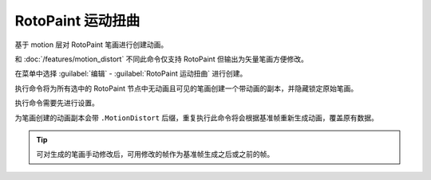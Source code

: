 RotoPaint 运动扭曲
========================

.. image:: /_images/Nuke10.5_2020-08-18_14-20-31.png

.. image:: /_images/Nuke10.5_2020-08-18_14-20-36.png

基于 motion 层对 RotoPaint 笔画进行创建动画。

和 :doc:`/features/motion_distort` 不同此命令仅支持 RotoPaint 但输出为矢量笔画方便修改。

在菜单中选择 :guilabel:`编辑` - :guilabel:`RotoPaint 运动扭曲` 进行创建。

执行命令将为所有选中的 RotoPaint 节点中无动画且可见的笔画创建一个带动画的副本，并隐藏锁定原始笔画。

.. image:: /_images/Nuke10.5_2020-08-18_15-17-53.png

执行命令需要先进行设置。

.. image:: /_images/Nuke10.5_2020-08-18_15-29-18.png

为笔画创建的动画副本会带 ``.MotionDistort`` 后缀，重复执行此命令将会根据基准帧重新生成动画，覆盖原有数据。

.. tip::

  可对生成的笔画手动修改后，可用修改的帧作为基准帧生成之后或之前的帧。
